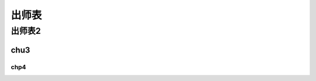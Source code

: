 
出师表
===================

出师表2
-------------------

chu3
~~~~~~~~~~~~~~~~~~~


chp4
^^^^^^^^^^^^^^^^^^^
